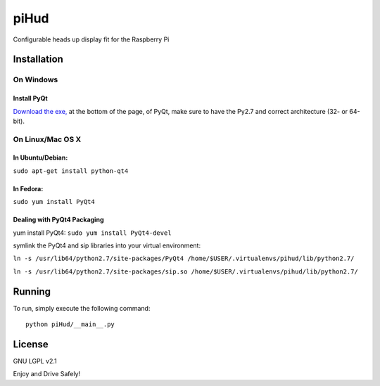 piHud
=====

Configurable heads up display fit for the Raspberry Pi

Installation
------------

On Windows
^^^^^^^^^^

Install PyQt
~~~~~~~~~~~~

`Download the
exe, <http://www.riverbankcomputing.com/software/pyqt/download>`__ at
the bottom of the page, of PyQt, make sure to have the Py2.7 and correct
architecture (32- or 64-bit).

On Linux/Mac OS X
^^^^^^^^^^^^^^^^^

In Ubuntu/Debian:
~~~~~~~~~~~~~~~~~

``sudo apt-get install python-qt4``

In Fedora:
~~~~~~~~~~

``sudo yum install PyQt4``

Dealing with PyQt4 Packaging
~~~~~~~~~~~~~~~~~~~~~~~~~~~~

yum install PyQt4: ``sudo yum install PyQt4-devel``

symlink the PyQt4 and sip libraries into your virtual environment:

``ln -s /usr/lib64/python2.7/site-packages/PyQt4 /home/$USER/.virtualenvs/pihud/lib/python2.7/``

``ln -s /usr/lib64/python2.7/site-packages/sip.so /home/$USER/.virtualenvs/pihud/lib/python2.7/``

Running
-------

To run, simply execute the following command:

::

    python piHud/__main__.py

License
-------
GNU LGPL v2.1

Enjoy and Drive Safely!
